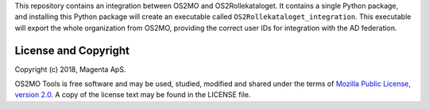 This repository contains an integration between OS2MO and
OS2Rollekataloget. It contains a single Python package, and installing
this Python package will create an executable called
``OS2Rollekataloget_integration``. This executable will export the whole
organization from OS2MO, providing the correct user IDs for integration
with the AD federation.


License and Copyright
---------------------

Copyright (c) 2018, Magenta ApS.

OS2MO Tools is free software and may be used, studied, modified and shared
under the terms of `Mozilla Public License, version 2.0
<https://www.mozilla.org/en-US/MPL/>`_. A copy of the license text may
be found in the LICENSE file.

